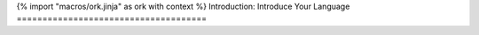 {% import "macros/ork.jinja" as ork with context %}
Introduction: Introduce Your Language
=====================================



